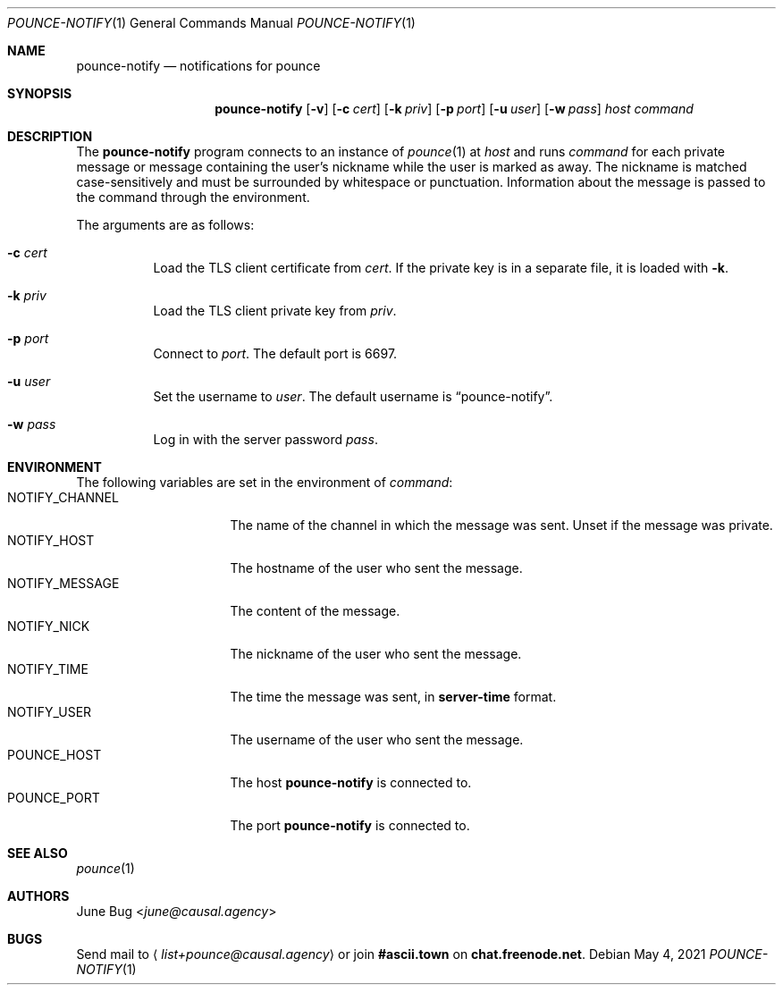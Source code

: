 .Dd May  4, 2021
.Dt POUNCE-NOTIFY 1
.Os
.
.Sh NAME
.Nm pounce-notify
.Nd notifications for pounce
.
.Sh SYNOPSIS
.Nm
.Op Fl v
.Op Fl c Ar cert
.Op Fl k Ar priv
.Op Fl p Ar port
.Op Fl u Ar user
.Op Fl w Ar pass
.Ar host
.Ar command
.
.Sh DESCRIPTION
The
.Nm
program connects to an instance of
.Xr pounce 1
at
.Ar host
and runs
.Ar command
for each private message
or message containing the user's nickname
while the user is marked as away.
The nickname is matched case-sensitively
and must be surrounded by whitespace or punctuation.
Information about the message
is passed to the command
through the environment.
.
.Pp
The arguments are as follows:
.Bl -tag -width Ds
.It Fl c Ar cert
Load the TLS client certificate from
.Ar cert .
If the private key is in a separate file,
it is loaded with
.Fl k .
.It Fl k Ar priv
Load the TLS client private key from
.Ar priv .
.It Fl p Ar port
Connect to
.Ar port .
The default port is 6697.
.It Fl u Ar user
Set the username to
.Ar user .
The default username is
.Dq pounce-notify .
.It Fl w Ar pass
Log in with the server password
.Ar pass .
.El
.
.Sh ENVIRONMENT
The following variables
are set in the environment of
.Ar command :
.Bl -tag -width "NOTIFY_MESSAGE" -compact
.It Ev NOTIFY_CHANNEL
The name of the channel
in which the message was sent.
Unset if the message was private.
.It Ev NOTIFY_HOST
The hostname of the user who sent the message.
.It Ev NOTIFY_MESSAGE
The content of the message.
.It Ev NOTIFY_NICK
The nickname of the user who sent the message.
.It Ev NOTIFY_TIME
The time the message was sent,
in
.Sy server-time
format.
.It Ev NOTIFY_USER
The username of the user who sent the message.
.It Ev POUNCE_HOST
The host
.Nm
is connected to.
.It Ev POUNCE_PORT
The port
.Nm
is connected to.
.El
.
.Sh SEE ALSO
.Xr pounce 1
.
.Sh AUTHORS
.An June Bug Aq Mt june@causal.agency
.
.Sh BUGS
Send mail to
.Aq Mt list+pounce@causal.agency
or join
.Li #ascii.town
on
.Li chat.freenode.net .
